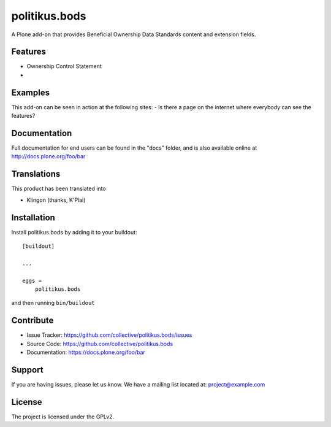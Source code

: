.. This README is meant for consumption by humans and pypi. Pypi can render rst files so please do not use Sphinx features.
   If you want to learn more about writing documentation, please check out: http://docs.plone.org/about/documentation_styleguide.html
   This text does not appear on pypi or github. It is a comment.

==============
politikus.bods
==============

A Plone add-on that provides Beneficial Ownership Data Standards
content and extension fields.

Features
--------
- Ownership Control Statement
- 


Examples
--------

This add-on can be seen in action at the following sites:
- Is there a page on the internet where everybody can see the features?


Documentation
-------------

Full documentation for end users can be found in the "docs" folder, and is also available online at http://docs.plone.org/foo/bar


Translations
------------

This product has been translated into

- Klingon (thanks, K'Plai)


Installation
------------

Install politikus.bods by adding it to your buildout::

    [buildout]

    ...

    eggs =
        politikus.bods


and then running ``bin/buildout``


Contribute
----------

- Issue Tracker: https://github.com/collective/politikus.bods/issues
- Source Code: https://github.com/collective/politikus.bods
- Documentation: https://docs.plone.org/foo/bar


Support
-------

If you are having issues, please let us know.
We have a mailing list located at: project@example.com


License
-------

The project is licensed under the GPLv2.
